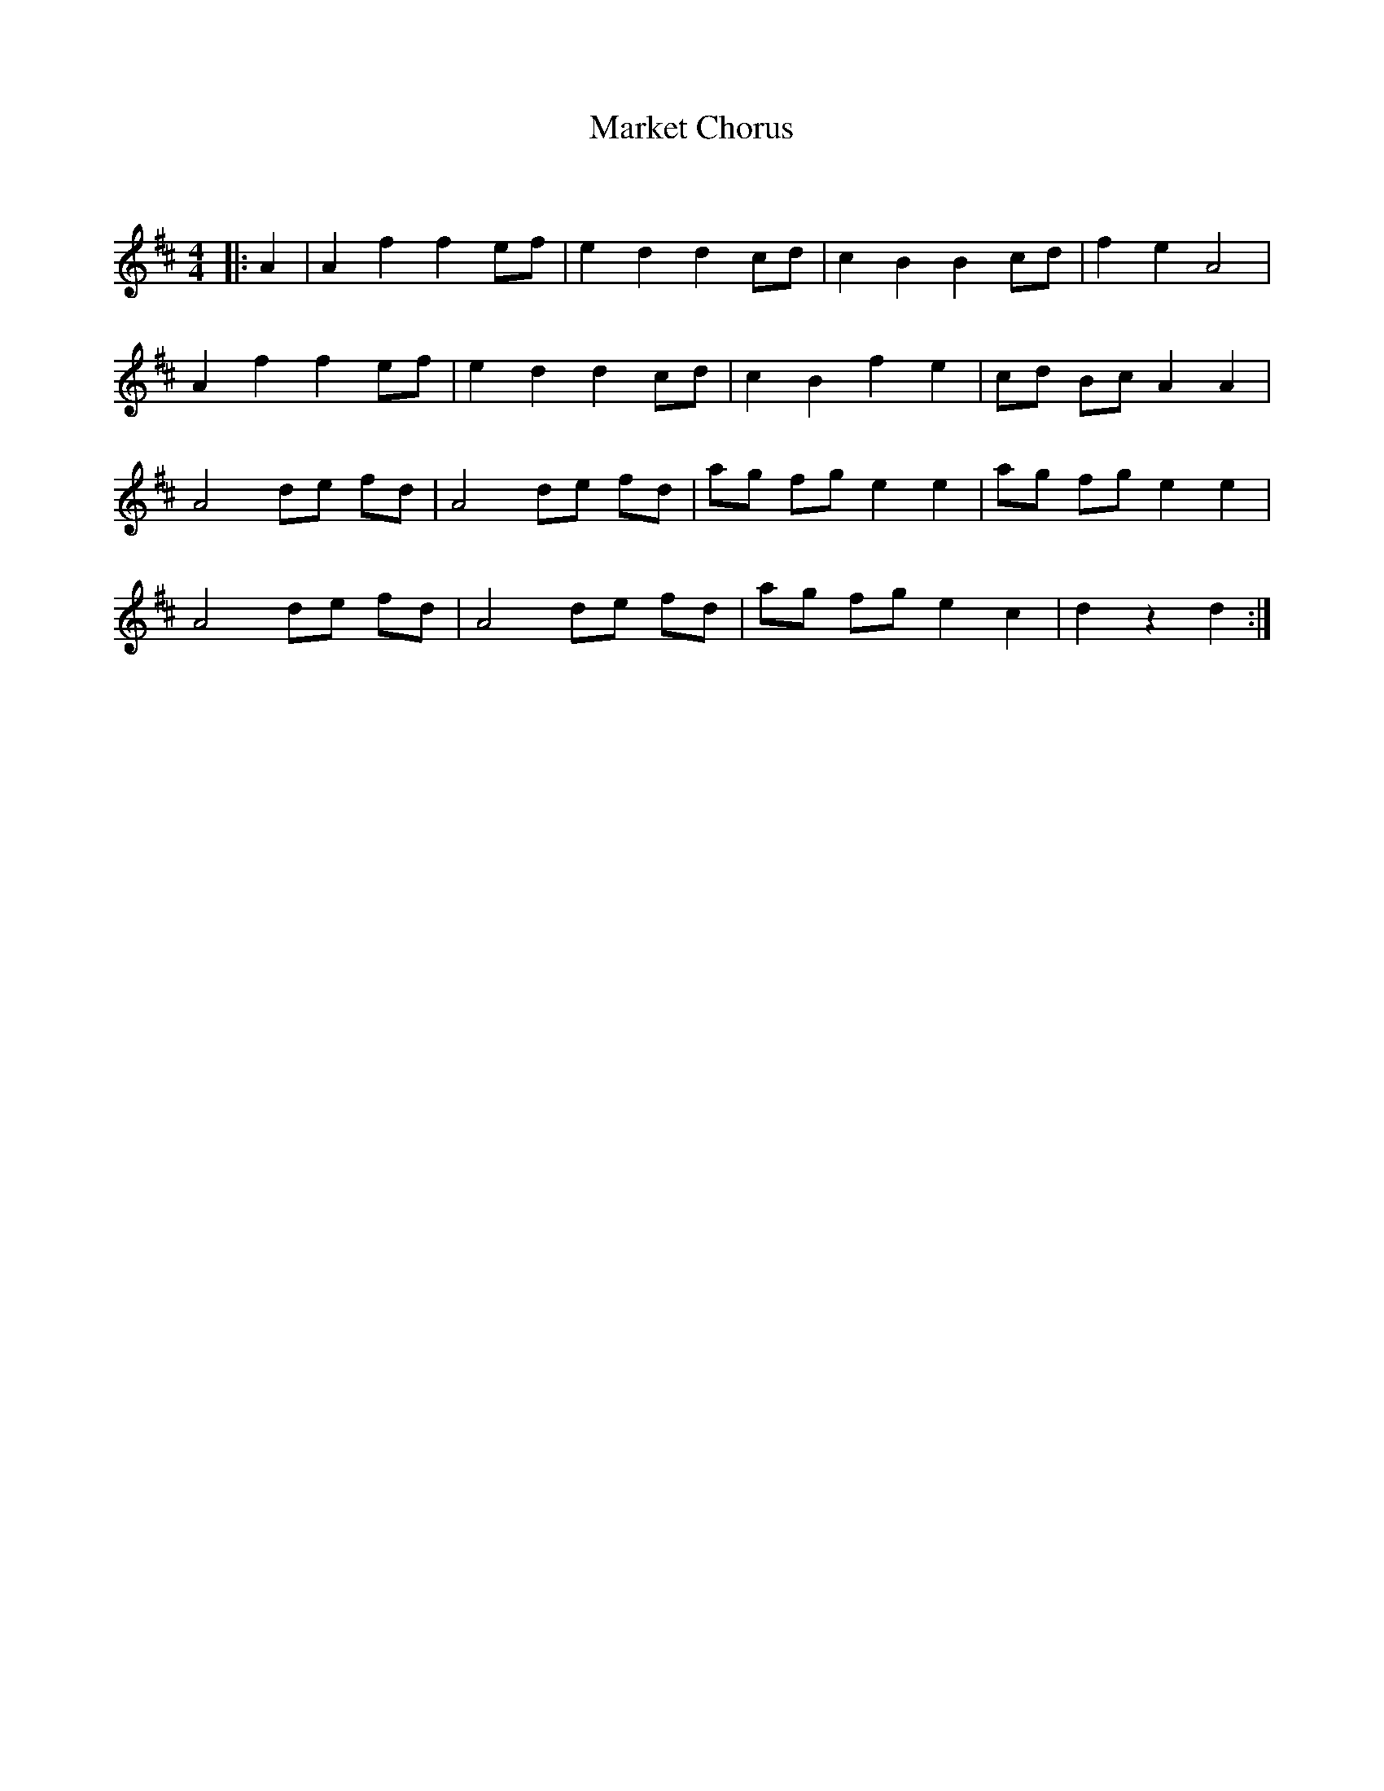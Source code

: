 X:1
T: Market Chorus
C:
R:Reel
Q: 232
K:D
M:4/4
L:1/8
|:A2|A2 f2 f2 ef|e2 d2 d2 cd|c2 B2 B2 cd|f2 e2 A4|
A2 f2 f2 ef|e2 d2 d2 cd|c2 B2 f2 e2|cd Bc A2 A2|
A4 de fd|A4 de fd|ag fg e2 e2|ag fg e2 e2|
A4 de fd|A4 de fd|ag fg e2 c2|d2 z2 d2:|
